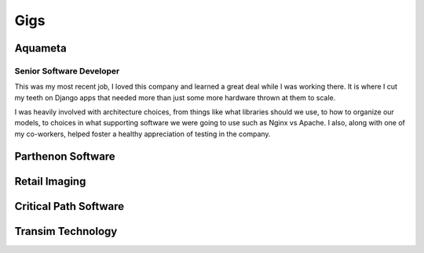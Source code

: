 ====
Gigs
====

########
Aquameta
########
Senior Software Developer
*************************

This was my most recent job, I loved this company and learned a great
deal while I was working there. It is where I cut my teeth on Django
apps that needed more than just some more hardware thrown at them to
scale.

I was heavily involved with architecture choices, from things like
what libraries should we use, to how to organize our models, to
choices in what supporting software we were going to use such as Nginx
vs Apache. I also, along with one of my co-workers, helped foster a
healthy appreciation of testing in the company.


##################
Parthenon Software
##################



##############
Retail Imaging
##############

######################
Critical Path Software
######################

##################
Transim Technology
##################

